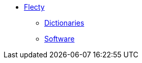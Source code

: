 * xref::index.adoc[Flecty]
** xref::dictionaries.adoc[Dictionaries]
** xref::software.adoc[Software]

